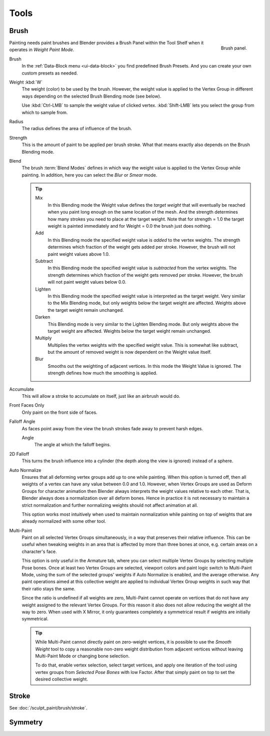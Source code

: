 
*****
Tools
*****

Brush
=====

.. figure:: /images/sculpt-paint_painting_weight-paint_tools_brush-panel.png
   :align: right

   Brush panel.

Painting needs paint brushes and Blender provides a Brush Panel within the Tool Shelf when it
operates in *Weight Paint Mode*.

Brush
   In the :ref:`Data-Block menu <ui-data-block>` you find predefined Brush Presets.
   And you can create your own custom presets as needed.
Weight :kbd:`W`
   The weight (color) to be used by the brush.
   However, the weight value is applied to the Vertex Group
   in different ways depending on the selected Brush Blending mode (see below).

   Use :kbd:`Ctrl-LMB` to sample the weight value of clicked vertex.
   :kbd:`Shift-LMB` lets you select the group from which to sample from.
Radius
   The radius defines the area of influence of the brush.
Strength
   This is the amount of paint to be applied per brush stroke.
   What that means exactly also depends on the Brush Blending mode.
Blend
   The brush :term:`Blend Modes` defines in which way the weight value is applied to the Vertex Group while painting.
   In addition, here you can select the *Blur* or *Smear* mode.

   .. tip::

      Mix
         In this Blending mode the Weight value defines the *target weight* that will eventually
         be reached when you paint long enough on the same location of the mesh.
         And the strength determines how many strokes you need to place at the target weight.
         Note that for strength = 1.0 the target weight is painted immediately
         and for Weight = 0.0 the brush just does nothing.
      Add
         In this Blending mode the specified weight value is *added* to the vertex weights.
         The strength determines which fraction of the weight gets added per stroke.
         However, the brush will not paint weight values above 1.0.
      Subtract
         In this Blending mode the specified weight value is *subtracted* from the vertex weights.
         The strength determines which fraction of the weight gets removed per stroke.
         However, the brush will not paint weight values below 0.0.
      Lighten
         In this Blending mode the specified weight value is interpreted
         as the target weight. Very similar to the Mix Blending mode,
         but only weights below the target weight are affected.
         Weights above the target weight remain unchanged.
      Darken
         This Blending mode is very similar to the Lighten Blending mode.
         But only weights above the target weight are affected.
         Weights below the target weight remain unchanged.
      Multiply
         Multiplies the vertex weights with the specified weight value.
         This is somewhat like subtract, but the amount of removed weight is now dependent on the Weight value itself.
      Blur
         Smooths out the weighting of adjacent vertices.
         In this mode the Weight Value is ignored.
         The strength defines how much the smoothing is applied.

Accumulate
   This will allow a stroke to accumulate on itself, just like an airbrush would do.
Front Faces Only
   Only paint on the front side of faces.
Falloff Angle
   As faces point away from the view the brush strokes fade away to prevent harsh edges.

   Angle
      The angle at which the falloff begins.
2D Falloff
   This turns the brush influence into a cylinder (the depth along the view is ignored) instead of a sphere.

Auto Normalize
   Ensures that all deforming vertex groups add up to one while painting. When this option is turned off,
   then all weights of a vertex can have any value between 0.0 and 1.0. However, when Vertex Groups are used as
   Deform Groups for character animation then Blender always interprets the weight values relative to each other.
   That is, Blender always does a normalization over all deform bones. Hence in practice it is not necessary to
   maintain a strict normalization and further normalizing weights should not affect animation at all.

   This option works most intuitively when used to maintain normalization while painting on top of weights
   that are already normalized with some other tool.
Multi-Paint
   Paint on all selected Vertex Groups simultaneously, in a way that preserves their relative influence.
   This can be useful when tweaking weights in an area that is affected by more than three bones at once,
   e.g. certain areas on a character's face.

   This option is only useful in the Armature tab, where you can select multiple Vertex Groups
   by selecting multiple Pose bones. Once at least two Vertex Groups are selected, viewport colors and
   paint logic switch to Multi-Paint Mode, using the sum of the selected groups' weights if Auto Normalize
   is enabled, and the average otherwise. Any paint operations aimed at this collective weight are applied
   to individual Vertex Group weights in such way that their ratio stays the same.

   Since the ratio is undefined if all weights are zero, Multi-Paint cannot operate on vertices that do not
   have any weight assigned to the relevant Vertex Groups. For this reason it also does not allow reducing
   the weight all the way to zero. When used with X Mirror, it only guarantees completely a symmetrical
   result if weights are initially symmetrical.

   .. tip::

      While Multi-Paint cannot directly paint on zero-weight vertices,
      it is possible to use the *Smooth Weight* tool to copy a reasonable non-zero weight
      distribution from adjacent vertices without leaving Multi-Paint Mode or changing bone selection.

      To do that, enable vertex selection, select target vertices,
      and apply one iteration of the tool using vertex groups from *Selected Pose Bones* with low Factor.
      After that simply paint on top to set the desired collective weight.


Stroke
======

See :doc:`/sculpt_paint/brush/stroke`.


Symmetry
========

.. TODO
